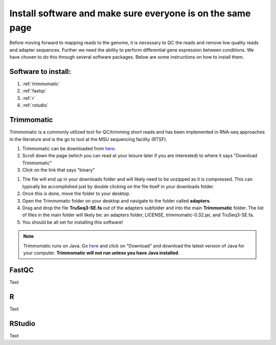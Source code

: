 .. _dayone:

Install software and make sure everyone is on the same page
===========================================================

Before moving forward to mapping reads to the genome, it is necessary to QC the reads and remove low quality reads and adapter sequences. Further we need the ability to perform differential gene expression between conditions. We have chosen to do this through several software packages. Below are some instructions on how to install them.

Software to install:
--------------------

#. :ref:`trimmomatic`

#. :ref:`fastqc`

#. :ref:`r`

#. :ref:`rstudio`


.. _trimmomatic:

Trimmomatic
-----------

Trimmomatic is a commonly utilized tool for QC/trimming short reads and has been implemented in RNA-seq approaches in the literature and is the go to tool at the MSU sequencing facility (RTSF).

#. Trimmomatic can be downloaded from `here <http://www.usadellab.org/cms/index.php?page=trimmomatic>`_.

#. Scroll down the page (which you can read at your leisure later if you are interested) to where it says "Download Trimmomatic"

#. Click on the link that says "binary"

.. image:: trimbinary.jpg
	:width: 400px
	:align: center
	:height: 300px
	:alt: image showing area where to download the binary file for Trimmomatic
	
#. The file will end up in your downloads folder and will likely need to be unzipped as it is compressed. This can typically be accomplished just by double clicking on the file itself in your downloads folder.

#. Once this is done, move the folder to your desktop.


#. Open the Trimmomatic folder on your desktop and navigate to the folder called **adapters**.

#. Drag and drop the file **TruSeq3-SE.fa** out of the adapters subfolder and into the main **Trimmomatic** folder. The list of files in the main folder will likely be: an adapters folder, LICENSE, trimmomatic-0.32.jar, and TruSeq3-SE.fa.

#. You should be all set for installing this software!

.. note:: Trimmomatic runs on Java. Go `here <http://www.java.com/en/>`_ and click on "Download" and download the latest version of Java for your computer. **Trimmomatic will not run unless you have Java installed**.

.. _fastqc:

FastQC
------

Text


.. _r:

R
-

Text


.. _rstudio:

RStudio
-------

Text